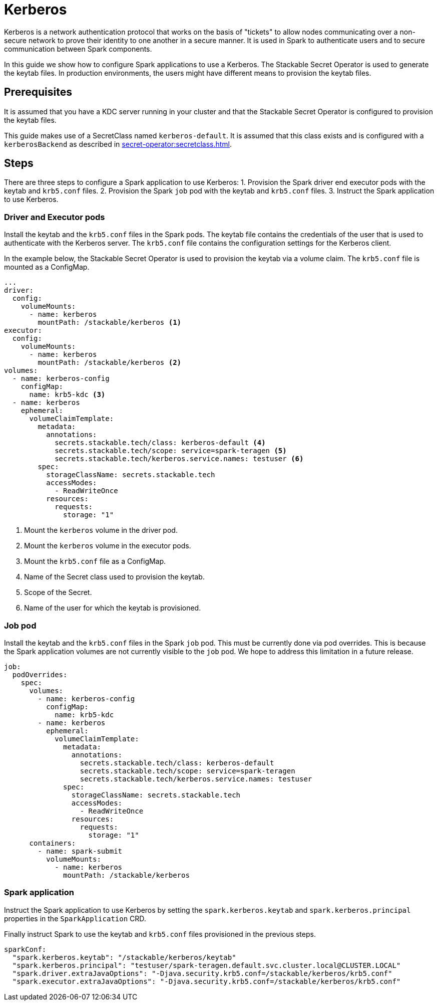 = Kerberos

Kerberos is a network authentication protocol that works on the basis of "tickets" to allow nodes communicating over a non-secure network to prove their identity to one another in a secure manner. It is used in Spark to authenticate users and to secure communication between Spark components.

In this guide we show how to configure Spark applications to use a Kerberos. The Stackable Secret Operator is used to generate the keytab files. In production environments, the users might have different means to provision the keytab files.

== Prerequisites

It is assumed that you have a KDC server running in your cluster and that the Stackable Secret Operator is configured to provision the keytab files.

This guide makes use of a SecretClass named `kerberos-default`. It is assumed that this class exists and is configured with a `kerberosBackend` as described in xref:secret-operator:secretclass.adoc#backend-kerberoskeytab[].

== Steps

There are three steps to configure a Spark application to use Kerberos:
1. Provision the Spark driver end executor pods with the keytab and `krb5.conf` files.
2. Provision the Spark `job` pod with the keytab and `krb5.conf` files.
3. Instruct the Spark application to use Kerberos.

=== Driver and Executor pods

Install the keytab and the `krb5.conf` files in the Spark pods. The keytab file contains the credentials of the user that is used to authenticate with the Kerberos server. The `krb5.conf` file contains the configuration settings for the Kerberos client.

In the example below, the Stackable Secret Operator is used to provision the keytab via a volume claim. The `krb5.conf` file is mounted as a ConfigMap.

[source,yaml]
----
...
driver:
  config:
    volumeMounts:
      - name: kerberos
        mountPath: /stackable/kerberos <1>
executor:
  config:
    volumeMounts:
      - name: kerberos
        mountPath: /stackable/kerberos <2>
volumes:
  - name: kerberos-config
    configMap:
      name: krb5-kdc <3>
  - name: kerberos
    ephemeral:
      volumeClaimTemplate:
        metadata:
          annotations:
            secrets.stackable.tech/class: kerberos-default <4>
            secrets.stackable.tech/scope: service=spark-teragen <5>
            secrets.stackable.tech/kerberos.service.names: testuser <6>
        spec:
          storageClassName: secrets.stackable.tech
          accessModes:
            - ReadWriteOnce
          resources:
            requests:
              storage: "1"
----

<1> Mount the `kerberos` volume in the driver pod.
<2> Mount the `kerberos` volume in the executor pods.
<3> Mount the `krb5.conf` file as a ConfigMap.
<4> Name of the Secret class used to provision the keytab.
<5> Scope of the Secret.
<6> Name of the user for which the keytab is provisioned.


=== Job pod

Install the keytab and the `krb5.conf` files in the Spark `job` pod. This must be currently done via pod overrides. This is because the Spark application volumes are not currently visible to the `job` pod. We hope to address this limitation in a future release.

[source,yaml]
----
job:
  podOverrides:
    spec:
      volumes:
        - name: kerberos-config
          configMap:
            name: krb5-kdc
        - name: kerberos
          ephemeral:
            volumeClaimTemplate:
              metadata:
                annotations:
                  secrets.stackable.tech/class: kerberos-default
                  secrets.stackable.tech/scope: service=spark-teragen
                  secrets.stackable.tech/kerberos.service.names: testuser
              spec:
                storageClassName: secrets.stackable.tech
                accessModes:
                  - ReadWriteOnce
                resources:
                  requests:
                    storage: "1"
      containers:
        - name: spark-submit
          volumeMounts:
            - name: kerberos
              mountPath: /stackable/kerberos
----

=== Spark application

Instruct the Spark application to use Kerberos by setting the `spark.kerberos.keytab` and `spark.kerberos.principal` properties in the `SparkApplication` CRD.

Finally instruct Spark to use the keytab and `krb5.conf` files provisioned in the previous steps.

[source,yaml]
----
sparkConf:
  "spark.kerberos.keytab": "/stackable/kerberos/keytab"
  "spark.kerberos.principal": "testuser/spark-teragen.default.svc.cluster.local@CLUSTER.LOCAL"
  "spark.driver.extraJavaOptions": "-Djava.security.krb5.conf=/stackable/kerberos/krb5.conf"
  "spark.executor.extraJavaOptions": "-Djava.security.krb5.conf=/stackable/kerberos/krb5.conf"
----

